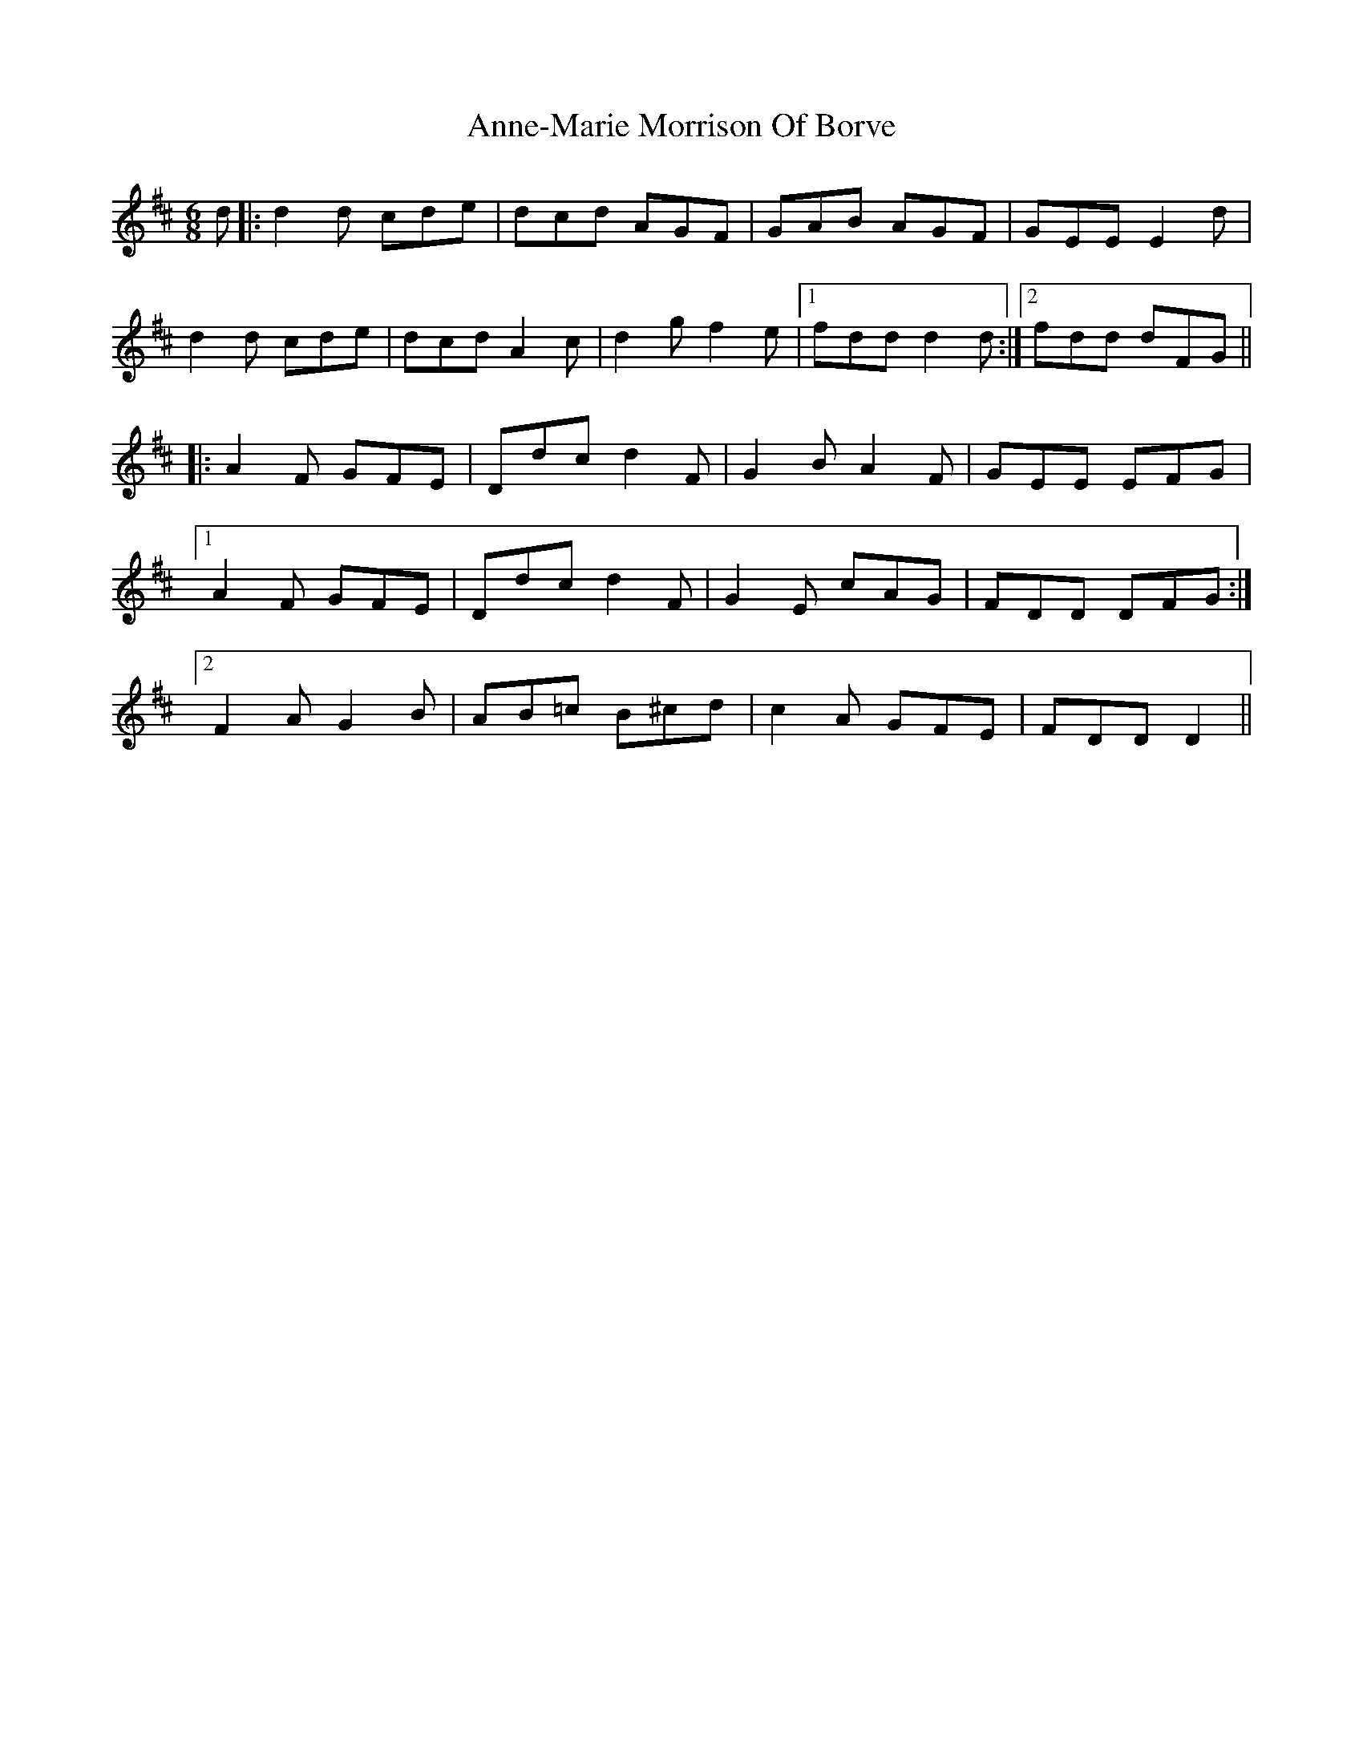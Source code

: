X: 1638
T: Anne-Marie Morrison Of Borve
R: jig
M: 6/8
K: Dmajor
d|:d2d cde|dcd AGF|GAB AGF|GEEE2d|
d2d cde|dcdA2c|d2gf2e|1 fddd2d:|2 fdd dFG||
|:A2F GFE|Ddcd2F|G2BA2F|GEE EFG|
[1A2F GFE|Ddcd2F|G2E cAG|FDD DFG:|
[2F2AG2B|AB=c B^cd|c2A GFE|FDDD2||

